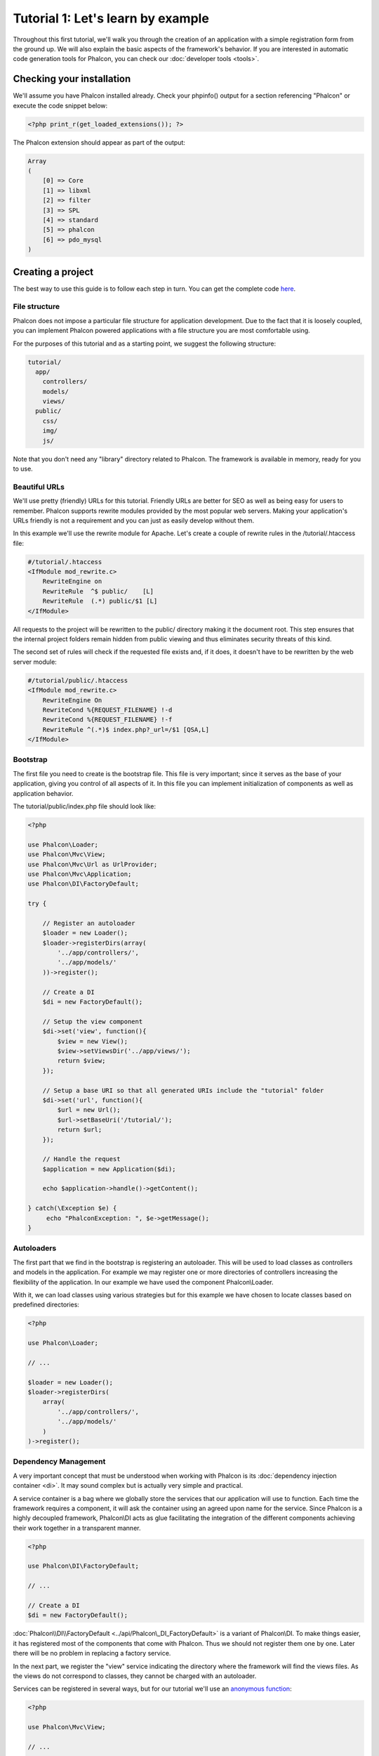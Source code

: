 Tutorial 1: Let's learn by example
==================================
Throughout this first tutorial, we'll walk you through the creation of an application with a simple registration
form from the ground up. We will also explain the basic aspects of the framework's behavior. If you are interested
in automatic code generation tools for Phalcon, you can check our :doc:`developer tools <tools>`.

Checking your installation
--------------------------
We'll assume you have Phalcon installed already. Check your phpinfo() output for a section referencing "Phalcon" or execute the
code snippet below:

.. code-block:: php

    <?php print_r(get_loaded_extensions()); ?>

The Phalcon extension should appear as part of the output:

.. code-block:: php

    Array
    (
        [0] => Core
        [1] => libxml
        [2] => filter
        [3] => SPL
        [4] => standard
        [5] => phalcon
        [6] => pdo_mysql
    )

Creating a project
------------------
The best way to use this guide is to follow each step in turn. You can get the complete code `here <https://github.com/phalcon/tutorial>`_.

File structure
^^^^^^^^^^^^^^
Phalcon does not impose a particular file structure for application development. Due to the fact that it is loosely coupled, you can implement Phalcon powered applications with a file structure you are most comfortable using.

For the purposes of this tutorial and as a starting point, we suggest the following structure:

.. code-block:: php

    tutorial/
      app/
        controllers/
        models/
        views/
      public/
        css/
        img/
        js/

Note that you don't need any "library" directory related to Phalcon. The framework is available in memory, ready for you to use.

Beautiful URLs
^^^^^^^^^^^^^^
We'll use pretty (friendly) URLs for this tutorial. Friendly URLs are better for SEO as well as being easy for users to remember. Phalcon supports rewrite modules provided by the most popular web servers. Making your application's URLs friendly is not a requirement and you can just as easily develop without them.

In this example we'll use the rewrite module for Apache. Let's create a couple of rewrite rules in the /tutorial/.htaccess file:

.. code-block:: apacheconf

    #/tutorial/.htaccess
    <IfModule mod_rewrite.c>
        RewriteEngine on
        RewriteRule  ^$ public/    [L]
        RewriteRule  (.*) public/$1 [L]
    </IfModule>

All requests to the project will be rewritten to the public/ directory making it the document root. This step ensures that the internal project folders remain hidden from public viewing and thus eliminates security threats of this kind.

The second set of rules will check if the requested file exists and, if it does, it doesn't have to be rewritten by the web server module:

.. code-block:: apacheconf

    #/tutorial/public/.htaccess
    <IfModule mod_rewrite.c>
        RewriteEngine On
        RewriteCond %{REQUEST_FILENAME} !-d
        RewriteCond %{REQUEST_FILENAME} !-f
        RewriteRule ^(.*)$ index.php?_url=/$1 [QSA,L]
    </IfModule>

Bootstrap
^^^^^^^^^
The first file you need to create is the bootstrap file. This file is very important; since it serves as the base of your application, giving you control of all aspects of it. In this file you can implement initialization of components as well as application behavior.

The tutorial/public/index.php file should look like:

.. code-block:: php

    <?php

    use Phalcon\Loader;
    use Phalcon\Mvc\View;
    use Phalcon\Mvc\Url as UrlProvider;
    use Phalcon\Mvc\Application;
    use Phalcon\DI\FactoryDefault;

    try {

        // Register an autoloader
        $loader = new Loader();
        $loader->registerDirs(array(
            '../app/controllers/',
            '../app/models/'
        ))->register();

        // Create a DI
        $di = new FactoryDefault();

        // Setup the view component
        $di->set('view', function(){
            $view = new View();
            $view->setViewsDir('../app/views/');
            return $view;
        });

        // Setup a base URI so that all generated URIs include the "tutorial" folder
        $di->set('url', function(){
            $url = new Url();
            $url->setBaseUri('/tutorial/');
            return $url;
        });

        // Handle the request
        $application = new Application($di);

        echo $application->handle()->getContent();

    } catch(\Exception $e) {
         echo "PhalconException: ", $e->getMessage();
    }

Autoloaders
^^^^^^^^^^^
The first part that we find in the bootstrap is registering an autoloader. This will be used to load classes as controllers and models in the application. For example we may register one or more directories of controllers increasing the flexibility of the application. In our example we have used the component Phalcon\\Loader.

With it, we can load classes using various strategies but for this example we have chosen to locate classes based on predefined directories:

.. code-block:: php

    <?php

    use Phalcon\Loader;

    // ...

    $loader = new Loader();
    $loader->registerDirs(
        array(
            '../app/controllers/',
            '../app/models/'
        )
    )->register();

Dependency Management
^^^^^^^^^^^^^^^^^^^^^
A very important concept that must be understood when working with Phalcon is its :doc:`dependency injection container <di>`. It may sound complex but is actually very simple and practical.

A service container is a bag where we globally store the services that our application will use to function. Each time the framework requires a component, it will ask the container using an agreed upon name for the service. Since Phalcon is a highly decoupled framework, Phalcon\\DI acts as glue facilitating the integration of the different components achieving their work together in a transparent manner.

.. code-block:: php

    <?php

    use Phalcon\DI\FactoryDefault;

    // ...

    // Create a DI
    $di = new FactoryDefault();

:doc:`Phalcon\\DI\\FactoryDefault <../api/Phalcon\_DI_FactoryDefault>` is a variant of Phalcon\\DI. To make things easier, it has registered most of the components that come with Phalcon. Thus we should not register them one by one. Later there will be no problem in replacing a factory service.

In the next part, we register the "view" service indicating the directory where the framework will find the views files. As the views do not correspond to classes, they cannot be charged with an autoloader.

Services can be registered in several ways, but for our tutorial we'll use an `anonymous function`_:

.. code-block:: php

    <?php

    use Phalcon\Mvc\View;

    // ...

    // Setup the view component
    $di->set('view', function() {
        $view = new View();
        $view->setViewsDir('../app/views/');
        return $view;
    });

Next we register a base URI so that all URIs generated by Phalcon include the "tutorial" folder we setup earlier. This will become important later on in this tutorial when we use the class :doc:`\Phalcon\\Tag <../api/Phalcon_Tag>` to generate a hyperlink.

.. code-block:: php

    <?php

    use Phalcon\Mvc\Url as UrlProvider;

    // ...

    // Setup a base URI so that all generated URIs include the "tutorial" folder
    $di->set('url', function(){
        $url = new UrlProvider();
        $url->setBaseUri('/tutorial/');
        return $url;
    });

In the last part of this file, we find :doc:`Phalcon\\Mvc\\Application <../api/Phalcon_Mvc_Application>`. Its purpose is to initialize the request environment, route the incoming request, and then dispatch any discovered actions; it aggregates any responses and returns them when the process is complete.

.. code-block:: php

    <?php

    use Phalcon\Mvc\Application;

    // ...

    $application = new Application($di);

    echo $application->handle()->getContent();

As you can see, the bootstrap file is very short and we do not need to include any additional files. We have set ourselves a flexible MVC application in less than 30 lines of code.

Creating a Controller
^^^^^^^^^^^^^^^^^^^^^
By default Phalcon will look for a controller named "Index". It is the starting point when no controller or action has been passed in the request. The index controller (app/controllers/IndexController.php) looks like:

.. code-block:: php

    <?php

    use Phalcon\Mvc\Controller;

    class IndexController extends Controller
    {

        public function indexAction()
        {
            echo "<h1>Hello!</h1>";
        }

    }

The controller classes must have the suffix "Controller" and controller actions must have the suffix "Action". If you access the application from your browser, you should see something like this:

.. figure:: ../_static/img/tutorial-1.png
    :align: center

Congratulations, you're flying with Phalcon!

Sending output to a view
^^^^^^^^^^^^^^^^^^^^^^^^
Sending output to the screen from the controller is at times necessary but not desirable as most purists in the MVC community will attest. Everything must be passed to the view that is responsible for outputting data on screen. Phalcon will look for a view with the same name as the last executed action inside a directory named as the last executed controller. In our case (app/views/index/index.phtml):

.. code-block:: php

    <?php echo "<h1>Hello!</h1>";

Our controller (app/controllers/IndexController.php) now has an empty action definition:

.. code-block:: php

    <?php

    use Phalcon\Mvc\Controller;

    class IndexController extends Controller
    {

        public function indexAction()
        {

        }

    }

The browser output should remain the same. The :doc:`Phalcon\\Mvc\\View <../api/Phalcon_Mvc_View>` static component is automatically created when the action execution has ended. Learn more about :doc:`views usage here <views>` .

Designing a sign up form
^^^^^^^^^^^^^^^^^^^^^^^^
Now we will change the index.phtml view file, to add a link to a new controller named "signup". The goal is to allow users to sign up within our application.

.. code-block:: php

    <?php

    echo "<h1>Hello!</h1>";

    echo Phalcon\Tag::linkTo("signup", "Sign Up Here!");

The generated HTML code displays an anchor ("a") HTML tag linking to a new controller:

.. code-block:: html

    <h1>Hello!</h1> <a href="/tutorial/signup">Sign Up Here!</a>

To generate the tag we use the class :doc:`\Phalcon\\Tag <../api/Phalcon_Tag>`. This is a utility class that allows
us to build HTML tags with framework conventions in mind. A more detailed article regarding HTML generation
can be :doc:`found here <tags>`

.. figure:: ../_static/img/tutorial-2.png
    :align: center

Here is the Signup controller (app/controllers/SignupController.php):

.. code-block:: php

    <?php

    use Phalcon\Mvc\Controller;

    class SignupController extends Controller
    {

        public function indexAction()
        {

        }

    }

The empty index action gives the clean pass to a view with the form definition (app/views/signup/index.phtml):

.. code-block:: html+php

    <h2>Sign up using this form</h2>

    <?php echo $this->tag->form("signup/register"); ?>

     <p>
        <label for="name">Name</label>
        <?php echo $this->tag->textField("name") ?>
     </p>

     <p>
        <label for="email">E-Mail</label>
        <?php echo $this->tag->textField("email") ?>
     </p>

     <p>
        <?php echo $this->tag->submitButton("Register") ?>
     </p>

    </form>

Viewing the form in your browser will show something like this:

.. figure:: ../_static/img/tutorial-3.png
    :align: center

:doc:`Phalcon\\Tag <../api/Phalcon_Tag>` also provides useful methods to build form elements.

The Phalcon\\Tag::form method receives only one parameter for instance, a relative uri to a controller/action in the application.

By clicking the "Send" button, you will notice an exception thrown from the framework, indicating that we are missing the "register" action in the controller "signup". Our public/index.php file throws this exception:

    PhalconException: Action "register" was not found on controller "signup"

Implementing that method will remove the exception:

.. code-block:: php

    <?php

    use Phalcon\Mvc\Controller;

    class SignupController extends Controller
    {

        public function indexAction()
        {

        }

        public function registerAction()
        {

        }

    }

If you click the "Send" button again, you will see a blank page. The name and email input provided by the user should be stored in a database. According to MVC guidelines, database interactions must be done through models so as to ensure clean object-oriented code.

Creating a Model
^^^^^^^^^^^^^^^^
Phalcon brings the first ORM for PHP entirely written in C-language. Instead of increasing the complexity of development, it simplifies it.

Before creating our first model, we need to create a database table outside of Phalcon to map it to. A simple table to store registered users can be defined like this:

.. code-block:: sql

    CREATE TABLE `users` (
      `id` int(10) unsigned NOT NULL AUTO_INCREMENT,
      `name` varchar(70) NOT NULL,
      `email` varchar(70) NOT NULL,
      PRIMARY KEY (`id`)
    );

A model should be located in the app/models directory (app/models/Users.php). The model maps to the "users" table:

.. code-block:: php

    <?php

    use Phalcon\Mvc\Model;

    class Users extends Model
    {

    }

Setting a Database Connection
^^^^^^^^^^^^^^^^^^^^^^^^^^^^^
In order to be able to use a database connection and subsequently access data through our models, we need to specify it in our bootstrap process. A database connection is just another service that our application has that can be used for several components:

.. code-block:: php

    <?php

    use Phalcon\Loader;
    use Phalcon\DI\FactoryDefault;
    use Phalcon\Mvc\View;
    use Phalcon\Mvc\Application;
    use Phalcon\Mvc\Url as UrlProvider;
    use Phalcon\Db\Adapter\Pdo\Mysql as DbAdapter;

    try {

        // Register an autoloader
        $loader = new Loader();
        $loader->registerDirs(array(
            '../app/controllers/',
            '../app/models/'
        ))->register();

        // Create a DI
        $di = new FactoryDefault();

        // Setup the database service
        $di->set('db', function(){
            return new DbAdapter(array(
                "host"     => "localhost",
                "username" => "root",
                "password" => "secret",
                "dbname"   => "test_db"
            ));
        });

        // Setup the view component
        $di->set('view', function(){
            $view = new View();
            $view->setViewsDir('../app/views/');
            return $view;
        });

        // Setup a base URI so that all generated URIs include the "tutorial" folder
        $di->set('url', function(){
            $url = new UrlProvider();
            $url->setBaseUri('/tutorial/');
            return $url;
        });

        //Handle the request
        $application = new Application($di);

        echo $application->handle()->getContent();

    } catch(\Exception $e) {
         echo "Exception: ", $e->getMessage();
    }

With the correct database parameters, our models are ready to work and interact with the rest of the application.

Storing data using models
^^^^^^^^^^^^^^^^^^^^^^^^^
Receiving data from the form and storing them in the table is the next step.

.. code-block:: php

    <?php

    use Phalcon\Mvc\Controller;

    class SignupController extends Controller
    {

        public function indexAction()
        {

        }

        public function registerAction()
        {

            $user = new Users();

            //Store and check for errors
            $success = $user->save($this->request->getPost(), array('name', 'email'));

            if ($success) {
                echo "Thanks for registering!";
            } else {
                echo "Sorry, the following problems were generated: ";
                foreach ($user->getMessages() as $message) {
                    echo $message->getMessage(), "<br/>";
                }
            }

            $this->view->disable();
        }

    }


We then instantiate the Users class, which corresponds to a User record. The class public properties map to the fields
of the record in the users table. Setting the relevant values in the new record and calling save() will store the data in the database for that record. The save() method returns a boolean value which indicates whether the storing of the data was successful or not.

The ORM automatically escapes the input preventing SQL injections so we only need to pass the request to the save method.

Additional validation happens automatically on fields that are defined as not null (required). If we don't enter any of the required fields in the sign up form our screen will look like this:

.. figure:: ../_static/img/tutorial-4.png
    :align: center

Conclusion
----------
This is a very simple tutorial and as you can see, it's easy to start building an application using Phalcon.
The fact that Phalcon is an extension on your web server has not interfered with the ease of development or
features available. We invite you to continue reading the manual so that you can discover additional features offered by Phalcon!

.. _anonymous function: http://php.net/manual/en/functions.anonymous.php

